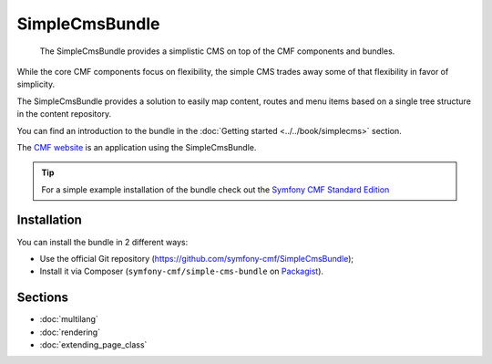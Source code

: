 .. index::
    single: SimpleCms; Bundles
    single: SimpleCmsBundle

SimpleCmsBundle
===============

    The SimpleCmsBundle provides a simplistic CMS on top of the CMF components
    and bundles.

While the core CMF components focus on flexibility, the simple CMS trades away
some of that flexibility in favor of simplicity.

The SimpleCmsBundle provides a solution to easily map content, routes and menu
items based on a single tree structure in the content repository.

You can find an introduction to the bundle in the
:doc:`Getting started <../../book/simplecms>` section.

The `CMF website`_ is an application using the SimpleCmsBundle.

.. tip::

    For a simple example installation of the bundle check out the
    `Symfony CMF Standard Edition`_

Installation
------------

You can install the bundle in 2 different ways:

* Use the official Git repository (https://github.com/symfony-cmf/SimpleCmsBundle);
* Install it via Composer (``symfony-cmf/simple-cms-bundle`` on `Packagist`_).

Sections
--------

* :doc:`multilang`
* :doc:`rendering`
* :doc:`extending_page_class`

.. _`Symfony CMF Standard Edition`: https://github.com/symfony-cmf/standard-edition
.. _`CMF website`: https://github.com/symfony-cmf/cmf-website/
.. _`Packagist`: https://packagist.org/packages/symfony-cmf/simple-cms-bundle
